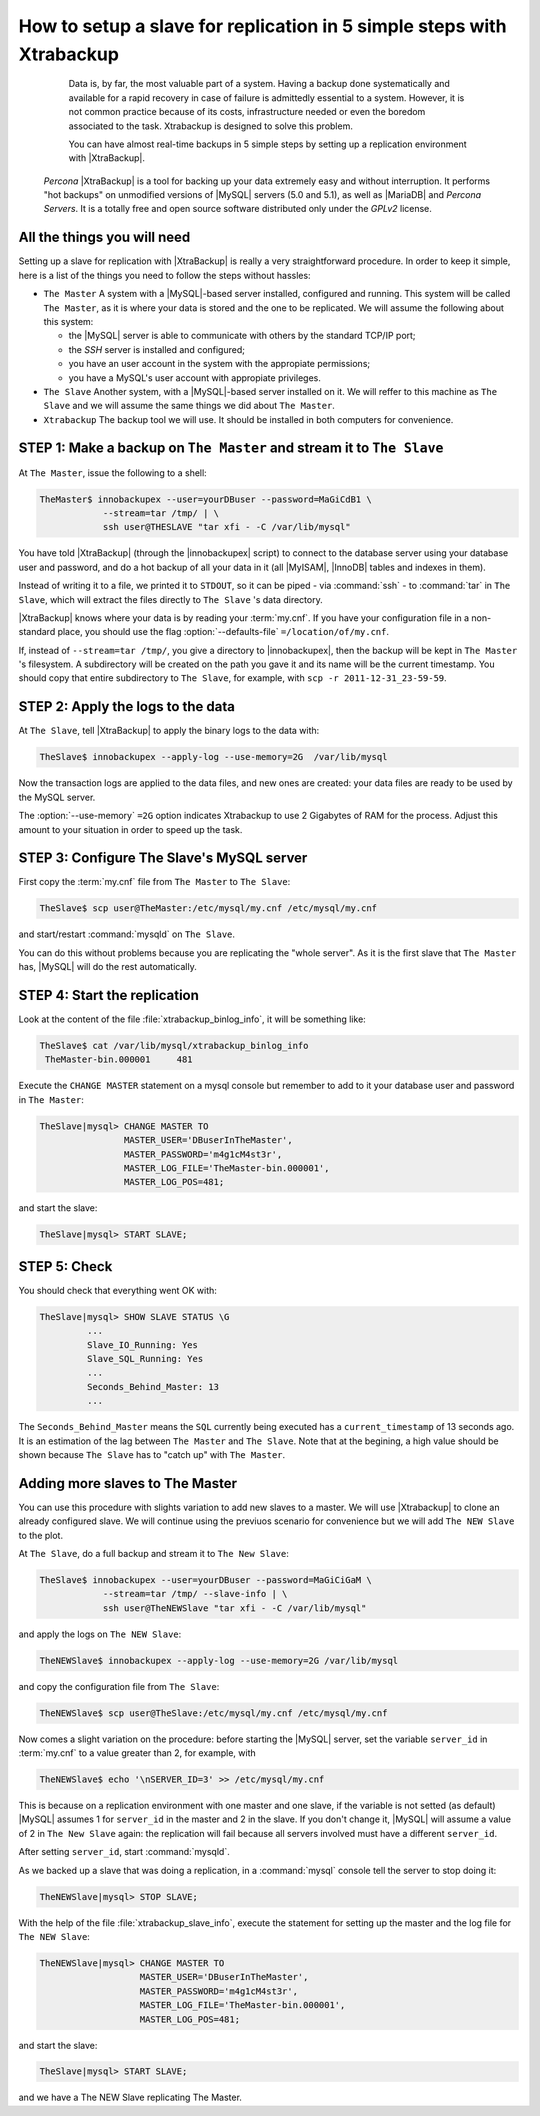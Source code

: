 .. _replication_howto:

========================================================================
 How to setup a slave for replication in 5 simple steps with Xtrabackup
========================================================================

  Data is, by far, the most valuable part of a system. Having a backup done systematically and available for a rapid recovery in case of failure is admittedly essential to a system. However, it is not common practice because of its costs, infrastructure needed or even the boredom associated to the task. Xtrabackup is designed to solve this problem.

  You can have almost real-time backups in 5 simple steps by setting up a replication environment with |XtraBackup|. 

 *Percona* |XtraBackup| is a tool for backing up your data extremely easy and without interruption. It performs "hot backups" on unmodified versions of |MySQL| servers (5.0 and 5.1), as well as |MariaDB| and *Percona Servers*. It is a totally free and open source software distributed only under the *GPLv2* license.

All the things you will need
============================

Setting up a slave for replication with |XtraBackup| is really a very straightforward procedure. In order to keep it simple, here is a list of the things you need to follow the steps without hassles:

* ``The Master`` 
  A system with a |MySQL|-based server installed, configured and running. This system will be called ``The Master``, as it is where your data is stored and the one to be replicated. We will assume the following about this system:

  * the |MySQL| server is able to communicate with others by the standard TCP/IP port;

  * the *SSH* server is installed and configured;

  * you have an user account in the system with the appropiate permissions;

  * you have a MySQL's user account with appropiate privileges.


* ``The Slave`` 
  Another system, with a |MySQL|-based server installed on it. We will reffer to this machine as ``The Slave`` and we will assume the same things we did about ``The Master``.

* ``Xtrabackup``
  The backup tool we will use. It should be installed in both computers for convenience.

STEP 1: Make a backup on ``The Master`` and stream it to ``The Slave``
======================================================================

At ``The Master``, issue the following to a shell:

.. code-block:: console

   TheMaster$ innobackupex --user=yourDBuser --password=MaGiCdB1 \ 
               --stream=tar /tmp/ | \
               ssh user@THESLAVE "tar xfi - -C /var/lib/mysql"

You have told |XtraBackup| (through the |innobackupex| script) to connect to the database server using your database user and password, and do a hot backup of all your data in it (all |MyISAM|, |InnoDB| tables and indexes in them).

Instead of writing it to a file, we printed it to ``STDOUT``, so it can be piped - via :command:`ssh` - to :command:`tar` in ``The Slave``, which will extract the files directly to ``The Slave`` 's data directory.

|XtraBackup| knows where your data is by reading your :term:`my.cnf`. If you have your configuration file in a non-standard place, you should use the flag :option:`--defaults-file` ``=/location/of/my.cnf``.

If, instead of ``--stream=tar /tmp/``, you give a directory to |innobackupex|, then the backup will be kept in ``The Master`` 's filesystem. A subdirectory will be created on the path you gave it and its name will be the current timestamp. You should copy that entire subdirectory to ``The Slave``, for example, with ``scp -r 2011-12-31_23-59-59``.

STEP 2: Apply the logs to the data
==================================

At ``The Slave``, tell |XtraBackup| to apply the binary logs to the data with:

.. code-block:: console

   TheSlave$ innobackupex --apply-log --use-memory=2G  /var/lib/mysql

Now the transaction logs are applied to the data files, and new ones are created: your data files are ready to be used by the MySQL server. 

The :option:`--use-memory` ``=2G`` option indicates Xtrabackup to use 2 Gigabytes of RAM for the process. Adjust this amount to your situation in order to speed up the task. 

STEP 3: Configure The Slave's MySQL server
==========================================

First copy the :term:`my.cnf` file from ``The Master`` to ``The Slave``:

.. code-block:: console

   TheSlave$ scp user@TheMaster:/etc/mysql/my.cnf /etc/mysql/my.cnf

and start/restart :command:`mysqld` on ``The Slave``.

You can do this without problems because you are replicating the "whole server". As it is the first slave that ``The Master`` has, |MySQL| will do the rest automatically.

STEP 4: Start the replication
=============================

Look at the content of the file :file:`xtrabackup_binlog_info`, it will be something like:

.. code-block:: console

   TheSlave$ cat /var/lib/mysql/xtrabackup_binlog_info
    TheMaster-bin.000001     481

Execute the ``CHANGE MASTER`` statement on a mysql console but remember to add to it your database user and password in ``The Master``:

.. code-block:: mysql

   TheSlave|mysql> CHANGE MASTER TO 
                   MASTER_USER='DBuserInTheMaster',
                   MASTER_PASSWORD='m4g1cM4st3r',
                   MASTER_LOG_FILE='TheMaster-bin.000001', 
                   MASTER_LOG_POS=481;

and start the slave:

.. code-block:: mysql

   TheSlave|mysql> START SLAVE;

STEP 5: Check
=============

You should check that everything went OK with:

.. code-block:: mysql

   TheSlave|mysql> SHOW SLAVE STATUS \G
            ...
            Slave_IO_Running: Yes
            Slave_SQL_Running: Yes
            ...
            Seconds_Behind_Master: 13
            ...

The ``Seconds_Behind_Master`` means the ``SQL`` currently being executed has a ``current_timestamp`` of 13 seconds ago. It is an estimation of the lag between ``The Master`` and ``The Slave``. Note that at the begining, a high value should be shown because ``The Slave`` has to "catch up" with ``The Master``.

Adding more slaves to The Master
================================

You can use this procedure with slights variation to add new slaves to a master. We will use |Xtrabackup| to clone an already configured slave. We will continue using the previuos scenario for convenience but we will add ``The NEW Slave`` to the plot.

At ``The Slave``, do a full backup and stream it to ``The New Slave``:

.. code-block:: console

   TheSlave$ innobackupex --user=yourDBuser --password=MaGiCiGaM \ 
               --stream=tar /tmp/ --slave-info | \
               ssh user@TheNEWSlave "tar xfi - -C /var/lib/mysql"

and apply the logs on ``The NEW Slave``:

.. code-block:: console

   TheNEWSlave$ innobackupex --apply-log --use-memory=2G /var/lib/mysql

and copy the configuration file from ``The Slave``:

.. code-block:: console

   TheNEWSlave$ scp user@TheSlave:/etc/mysql/my.cnf /etc/mysql/my.cnf

Now comes a slight variation on the procedure: before starting the |MySQL| server, set the variable ``server_id`` in :term:`my.cnf` to a value greater than 2, for example, with

.. code-block:: console

   TheNEWSlave$ echo '\nSERVER_ID=3' >> /etc/mysql/my.cnf

This is because on a replication environment with one master and one slave, if the variable is not setted (as default) |MySQL| assumes 1 for ``server_id`` in the master and 2 in the slave. If you don't change it, |MySQL| will assume a value of 2 in ``The New Slave`` again: the replication will fail because all servers involved must have a different ``server_id``.

After setting ``server_id``, start :command:`mysqld`.

As we backed up a slave that was doing a replication, in a :command:`mysql` console tell the server to stop doing it:

.. code-block:: mysql

   TheNEWSlave|mysql> STOP SLAVE;

With the help of the file :file:`xtrabackup_slave_info`, execute the statement for setting up the master and the log file for ``The NEW Slave``:

.. code-block:: mysql

   TheNEWSlave|mysql> CHANGE MASTER TO 
                      MASTER_USER='DBuserInTheMaster',
                      MASTER_PASSWORD='m4g1cM4st3r',
                      MASTER_LOG_FILE='TheMaster-bin.000001', 
                      MASTER_LOG_POS=481;

and start the slave:

.. code-block:: mysql

   TheSlave|mysql> START SLAVE;

and we have a The NEW Slave replicating The Master.

